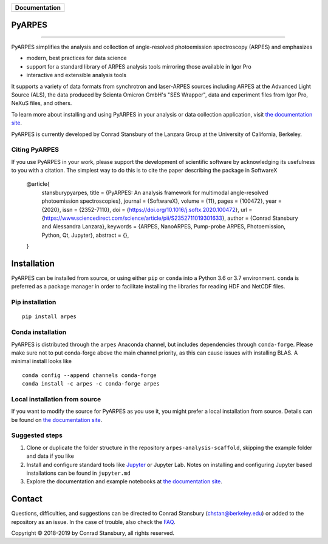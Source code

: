+-----------------------+
| **Documentation**     |
+=======================+
| |Documentation|       |
+-----------------------+

.. |Documentation| image:: https://img.shields.io/badge/api-reference-blue.svg
   :target: https://arpes.readthedocs.io/en/latest/

|test_status| |coverage| |docs_status| |conda| |pypi|


.. |docs_status| image:: https://readthedocs.org/projects/arpes/badge/?version=latest&style=flat
   :target: https://arpes.readthedocs.io/en/latest/
.. |coverage| image:: https://codecov.io/gh/chstan/arpes/branch/master/graph/badge.svg?token=mVrFuVRr3p
   :target: https://codecov.io/gh/chstan/arpes
.. |test_status| image:: https://github.com/arafune/arpes/actions/workflows/test.yml/badge.svg?branch=master
   :target: https://github.com/arafune/arpes/actions/workflows/test.yml
.. |pypi| image:: https://img.shields.io/pypi/v/arpes
   :target: https://pypi.org/project/arpes/
.. |conda| image:: https://img.shields.io/conda/v/arpes/arpes.svg
   :target: https://anaconda.org/arpes/arpes
.. |Code style| image:: https://img.shields.io/badge/code%20style-black-000000.svg
   :target: https://github.com/psf/black



PyARPES
=======

.. image:: docs/source/_static/video/intro-video.gif

========

PyARPES simplifies the analysis and collection of angle-resolved photoemission spectroscopy (ARPES) and emphasizes

* modern, best practices for data science
* support for a standard library of ARPES analysis tools mirroring those available in Igor Pro
* interactive and extensible analysis tools

It supports a variety of data formats from synchrotron and laser-ARPES sources including ARPES at the Advanced
Light Source (ALS), the data produced by Scienta Omicron GmbH's "SES Wrapper", data and experiment files from
Igor Pro, NeXuS files, and others.

To learn more about installing and using PyARPES in your analysis or data collection application,
visit `the documentation site`_.

PyARPES is currently developed by Conrad Stansbury of the Lanzara Group at the University of California, Berkeley.

Citing PyARPES
--------------

If you use PyARPES in your work, please support the development of scientific software by acknowledging its usefulness to you with a citation. The simplest way to do this is to cite the paper describing the package in SoftwareX


    @article{
        stansburypyarpes,
        title = {PyARPES: An analysis framework for multimodal angle-resolved photoemission spectroscopies},
        journal = {SoftwareX},
        volume = {11},
        pages = {100472},
        year = {2020},
        issn = {2352-7110},
        doi = {https://doi.org/10.1016/j.softx.2020.100472},
        url = {https://www.sciencedirect.com/science/article/pii/S2352711019301633},
        author = {Conrad Stansbury and Alessandra Lanzara},
        keywords = {ARPES, NanoARPES, Pump-probe ARPES, Photoemission, Python, Qt, Jupyter},
        abstract = {},
    }


Installation
============

PyARPES can be installed from source, or using either ``pip`` or ``conda`` into a Python 3.6 or 3.7 environment.
``conda`` is preferred as a package manager in order to facilitate installing the libraries for reading HDF and
NetCDF files.

Pip installation
----------------

::

   pip install arpes


Conda installation
------------------

PyARPES is distributed through the ``arpes`` Anaconda channel, but includes dependencies through ``conda-forge``.
Please make sure not to put conda-forge above the main channel priority, as this can cause issues with installing BLAS.
A minimal install looks like

::

   conda config --append channels conda-forge
   conda install -c arpes -c conda-forge arpes


Local installation from source
------------------------------

If you want to modify the source for PyARPES as you use it, you might prefer a local installation from source.
Details can be found on `the documentation site`_.


Suggested steps
---------------

1. Clone or duplicate the folder structure in the repository ``arpes-analysis-scaffold``,
   skipping the example folder and data if you like
2. Install and configure standard tools like Jupyter_ or Jupyter Lab. Notes on installing
   and configuring Jupyter based installations can be found in ``jupyter.md``
3. Explore the documentation and example notebooks at `the documentation site`_.

Contact
=======

Questions, difficulties, and suggestions can be directed to Conrad Stansbury (chstan@berkeley.edu)
or added to the repository as an issue. In the case of trouble, also check the `FAQ`_.

Copyright |copy| 2018-2019 by Conrad Stansbury, all rights reserved.

.. |copy|   unicode:: U+000A9 .. COPYRIGHT SIGN

.. _Jupyter: https://jupyter.org/
.. _the documentation site: https://arpes.readthedocs.io/en/latest
.. _contributing: https://arpes.readthedocs.io/en/latest/contributing
.. _FAQ: https://arpes.readthedocs.io/en/latest/faq

